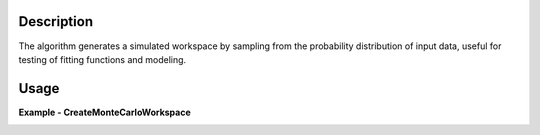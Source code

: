 .. algorithm::

.. summary::

.. relatedalgorithms::

.. properties::

Description
-----------
The algorithm generates a simulated workspace by sampling from the probability
distribution of input data, useful for testing of fitting functions and modeling.

Usage
-----

**Example - CreateMonteCarloWorkspace**

.. testcode:: Create simulation and compare

    # import mantid algorithms, numpy and matplotlib
    from mantid.simpleapi import *
    import matplotlib.pyplot as plt
    import numpy as np
    from mantid.api import FunctionFactory

    func = FunctionWrapper(FunctionFactory.createInitialized("name=BackToBackExponential,I=25000,A=0.06,B=0.015,X0=30000,S=30;name=FlatBackground,A0=50"))
    # create input workspace
    x = np.linspace(29650.0, 30500.0, 201)
    y = func(x)
    e = np.sqrt(y)
    ws = CreateWorkspace(DataX=x, DataY=y, DataE=e, UnitX="TOF")
    # call algorithm
    ws_mc = CreateMonteCarloWorkspace(InputWorkspace=ws, Seed=0)

    fig, axes = plt.subplots(subplot_kw={'projection': 'mantid'})
    axes.plot(ws, label='input', wkspIndex=0)
    axes.plot(ws_mc, label='CreateMonteCarloWorkspace output', wkspIndex=0, alpha=0.75)
    legend = axes.legend(fontsize=8.0).set_draggable(True).legend
    fig.show()


.. image:: ../../../images/CreateMonteCarloWorkspace_spectrum.png
   :alt: Overplot of simulated data over input data
   :width: 500px
   :height: 400px
   :scale: 100%
   :align: center
   :class: custom-class

.. categories::

.. sourcelink::
